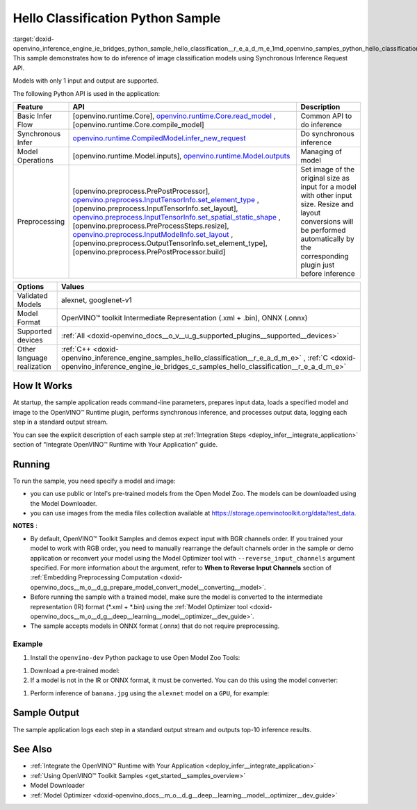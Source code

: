 .. index:: pair: page; Hello Classification Python\* Sample
.. _doxid-openvino_inference_engine_ie_bridges_python_sample_hello_classification__r_e_a_d_m_e:


Hello Classification Python Sample
====================================

:target:`doxid-openvino_inference_engine_ie_bridges_python_sample_hello_classification__r_e_a_d_m_e_1md_openvino_samples_python_hello_classification_readme` This sample demonstrates how to do inference of image classification models using Synchronous Inference Request API.

Models with only 1 input and output are supported.

The following Python API is used in the application:

.. list-table::
    :header-rows: 1

    * - Feature
      - API
      - Description
    * - Basic Infer Flow
      - [openvino.runtime.Core], `openvino.runtime.Core.read_model <[openvino.runtime.Core.compile_model]:>`__ , [openvino.runtime.Core.compile_model]
      - Common API to do inference
    * - Synchronous Infer
      - `openvino.runtime.CompiledModel.infer_new_request <[openvino.runtime.Model.inputs]:>`__
      - Do synchronous inference
    * - Model Operations
      - [openvino.runtime.Model.inputs], `openvino.runtime.Model.outputs <[openvino.preprocess.PrePostProcessor]:>`__
      - Managing of model
    * - Preprocessing
      - [openvino.preprocess.PrePostProcessor], `openvino.preprocess.InputTensorInfo.set_element_type <[openvino.preprocess.InputTensorInfo.set_layout]:>`__ ,[openvino.preprocess.InputTensorInfo.set_layout], `openvino.preprocess.InputTensorInfo.set_spatial_static_shape <[openvino.preprocess.PreProcessSteps.resize]:>`__ ,[openvino.preprocess.PreProcessSteps.resize], `openvino.preprocess.InputModelInfo.set_layout <[openvino.preprocess.OutputTensorInfo.set_element_type]:>`__ ,[openvino.preprocess.OutputTensorInfo.set_element_type],[openvino.preprocess.PrePostProcessor.build]
      - Set image of the original size as input for a model with other input size. Resize and layout conversions will be performed automatically by the corresponding plugin just before inference

.. list-table::
    :header-rows: 1

    * - Options
      - Values
    * - Validated Models
      - alexnet, googlenet-v1
    * - Model Format
      - OpenVINO™ toolkit Intermediate Representation (.xml + .bin), ONNX (.onnx)
    * - Supported devices
      - :ref:`All <doxid-openvino_docs__o_v__u_g_supported_plugins__supported__devices>`
    * - Other language realization
      - :ref:`C++ <doxid-openvino_inference_engine_samples_hello_classification__r_e_a_d_m_e>` , :ref:`C <doxid-openvino_inference_engine_ie_bridges_c_samples_hello_classification__r_e_a_d_m_e>`

How It Works
~~~~~~~~~~~~

At startup, the sample application reads command-line parameters, prepares input data, loads a specified model and image to the OpenVINO™ Runtime plugin, performs synchronous inference, and processes output data, logging each step in a standard output stream.

You can see the explicit description of each sample step at :ref:`Integration Steps <deploy_infer__integrate_application>` section of "Integrate OpenVINO™ Runtime with Your Application" guide.

Running
~~~~~~~

.. ref-code-block:: cpp

	python hello_classification.py <path_to_model> <path_to_image> <device_name>

To run the sample, you need specify a model and image:

* you can use public or Intel's pre-trained models from the Open Model Zoo. The models can be downloaded using the Model Downloader.

* you can use images from the media files collection available at `https://storage.openvinotoolkit.org/data/test_data <https://storage.openvinotoolkit.org/data/test_data>`__.

**NOTES** :

* By default, OpenVINO™ Toolkit Samples and demos expect input with BGR channels order. If you trained your model to work with RGB order, you need to manually rearrange the default channels order in the sample or demo application or reconvert your model using the Model Optimizer tool with ``--reverse_input_channels`` argument specified. For more information about the argument, refer to **When to Reverse Input Channels** section of :ref:`Embedding Preprocessing Computation <doxid-openvino_docs__m_o__d_g_prepare_model_convert_model__converting__model>`.

* Before running the sample with a trained model, make sure the model is converted to the intermediate representation (IR) format (\*.xml + \*.bin) using the :ref:`Model Optimizer tool <doxid-openvino_docs__m_o__d_g__deep__learning__model__optimizer__dev_guide>`.

* The sample accepts models in ONNX format (.onnx) that do not require preprocessing.



Example
-------

#. Install the ``openvino-dev`` Python package to use Open Model Zoo Tools:

.. ref-code-block:: cpp

	python -m pip install openvino-dev[caffe,onnx,tensorflow2,pytorch,mxnet]

#. Download a pre-trained model:
   
   .. ref-code-block:: cpp
   
   	omz_downloader --name alexnet

#. If a model is not in the IR or ONNX format, it must be converted. You can do this using the model converter:

.. ref-code-block:: cpp

	omz_converter --name alexnet

#. Perform inference of ``banana.jpg`` using the ``alexnet`` model on a ``GPU``, for example:

.. ref-code-block:: cpp

	python hello_classification.py alexnet.xml banana.jpg GPU

Sample Output
~~~~~~~~~~~~~

The sample application logs each step in a standard output stream and outputs top-10 inference results.

.. ref-code-block:: cpp

	[ INFO ] Creating OpenVINO Runtime Core
	[ INFO ] Reading the model: /models/alexnet/alexnet.xml
	[ INFO ] Loading the model to the plugin
	[ INFO ] Starting inference in synchronous mode
	[ INFO ] Image path: /images/banana.jpg
	[ INFO ] Top 10 results:     
	[ INFO ] class_id probability
	[ INFO ] --------------------
	[ INFO ] 954      0.9703885
	[ INFO ] 666      0.0219518
	[ INFO ] 659      0.0033120
	[ INFO ] 435      0.0008246
	[ INFO ] 809      0.0004433
	[ INFO ] 502      0.0003852
	[ INFO ] 618      0.0002906
	[ INFO ] 910      0.0002848
	[ INFO ] 951      0.0002427
	[ INFO ] 961      0.0002213
	[ INFO ]
	[ INFO ] This sample is an API example, for any performance measurements please use the dedicated benchmark_app tool

See Also
~~~~~~~~

* :ref:`Integrate the OpenVINO™ Runtime with Your Application <deploy_infer__integrate_application>`

* :ref:`Using OpenVINO™ Toolkit Samples <get_started__samples_overview>`

* Model Downloader

* :ref:`Model Optimizer <doxid-openvino_docs__m_o__d_g__deep__learning__model__optimizer__dev_guide>`

